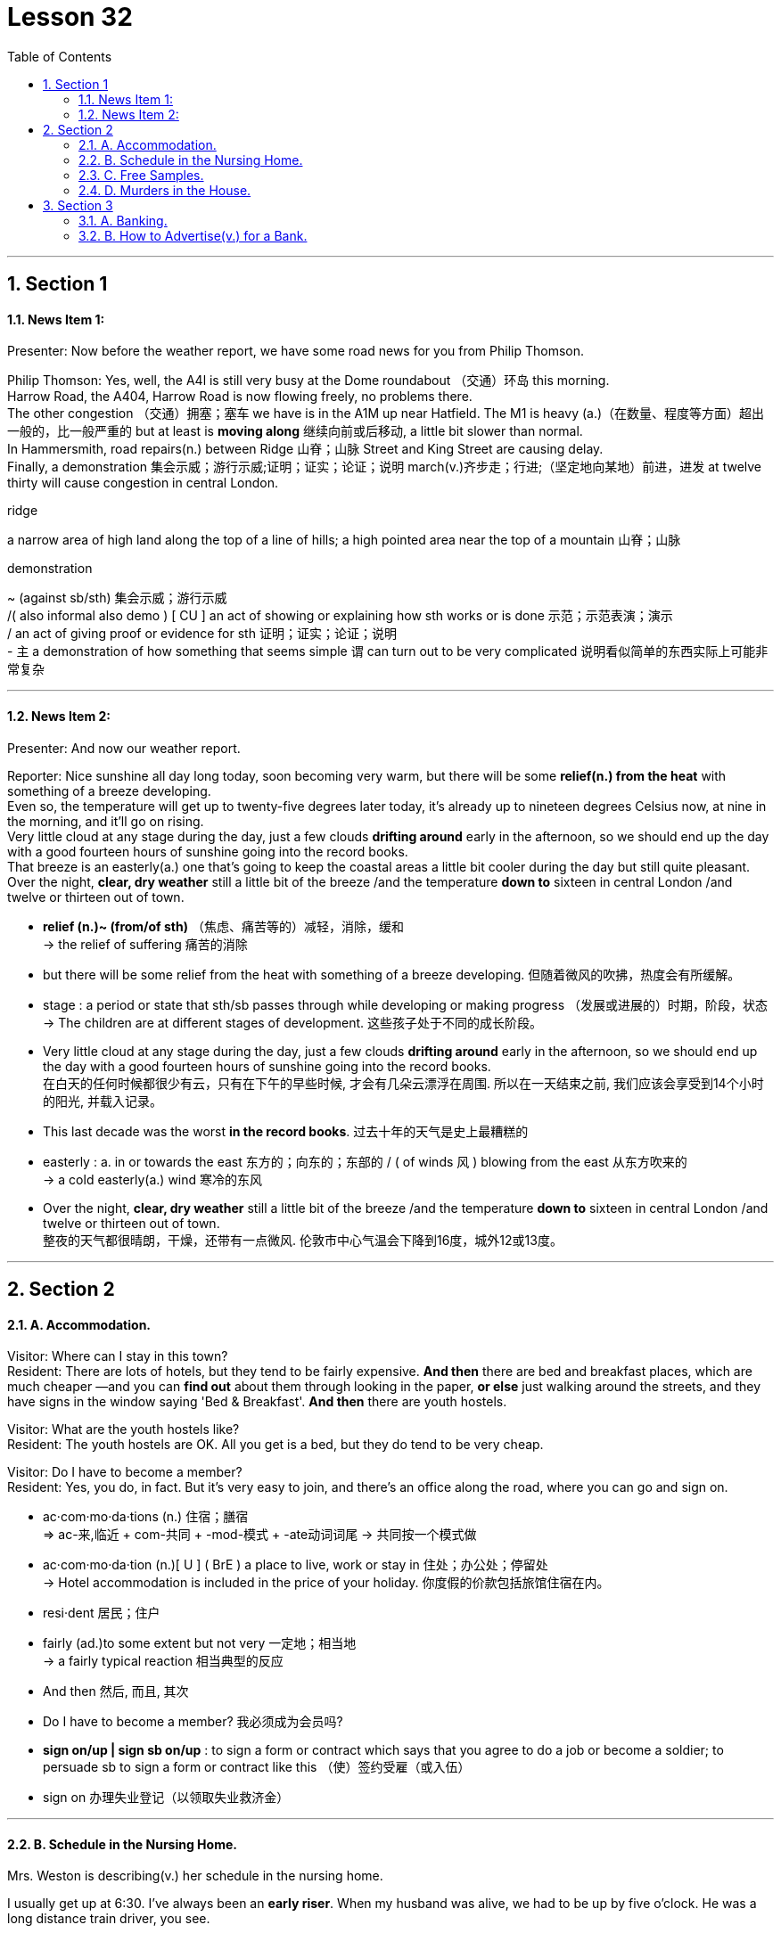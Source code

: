 
= Lesson 32
:toc: left
:toclevels: 3
:sectnums:
:stylesheet: ../../+ 000 eng选/美国高中历史教材 American History ： From Pre-Columbian to the New Millennium/myAdocCss.css

'''





== Section 1

==== News Item 1:

Presenter: Now before the weather report, we have some road news for you from Philip Thomson.

Philip Thomson: Yes, well, the A4l is still very busy at the Dome roundabout （交通）环岛 this morning.  +
Harrow Road, the A404, Harrow Road is now flowing freely, no problems there.  +
The other congestion （交通）拥塞；塞车 we have is in the A1M up near Hatfield. The M1 is heavy (a.)（在数量、程度等方面）超出一般的，比一般严重的 but at least is *moving along* 继续向前或后移动, a little bit slower than normal.  +
In Hammersmith, road repairs(n.) between Ridge  山脊；山脉 Street and King Street are causing delay.  +
Finally, a demonstration 集会示威；游行示威;证明；证实；论证；说明 march(v.)齐步走；行进;（坚定地向某地）前进，进发 at twelve thirty will cause congestion in central London.


[.my1]
====

.ridge
a narrow area of high land along the top of a line of hills; a high pointed area near the top of a mountain 山脊；山脉

.demonstration
~ (against sb/sth)  集会示威；游行示威  +
/( also informal also demo ) [ CU ] an act of showing or explaining how sth works or is done 示范；示范表演；演示 +
/ an act of giving proof or evidence for sth 证明；证实；论证；说明 +
- `主` a demonstration of how something that seems simple `谓` can turn out to be very complicated 说明看似简单的东西实际上可能非常复杂
====


---

==== News Item 2:

Presenter: And now our weather report.

Reporter: Nice sunshine all day long today, soon becoming very warm, but there will be some *relief(n.) from the heat* with something of a breeze developing.  +
Even so, the temperature will get up to twenty-five degrees later today, it's already up to nineteen degrees Celsius now, at nine in the morning, and it'll go on rising.  +
Very little cloud at any stage during the day, just a few clouds *drifting around* early in the afternoon, so we should end up the day with a good fourteen hours of sunshine going into the record books.  +
That breeze is an easterly(a.) one that's going to keep the coastal areas a little bit cooler during the day but still quite pleasant. Over the night, *clear, dry weather* still a little bit of the breeze /and the temperature *down to* sixteen in central London /and twelve or thirteen out of town.

[.my1]
====
- *relief (n.)~ (from/of sth)* （焦虑、痛苦等的）减轻，消除，缓和 +
-> the relief of suffering 痛苦的消除

- but there will be some relief from the heat with something of a breeze developing. 但随着微风的吹拂，热度会有所缓解。

- stage : a period or state that sth/sb passes through while developing or making progress （发展或进展的）时期，阶段，状态 +
-> The children are at different stages of development. 这些孩子处于不同的成长阶段。


- Very little cloud at any stage during the day, just a few clouds *drifting around* early in the afternoon, so we should end up the day with a good fourteen hours of sunshine going into the record books.  +
在白天的任何时候都很少有云，只有在下午的早些时候, 才会有几朵云漂浮在周围. 所以在一天结束之前, 我们应该会享受到14个小时的阳光, 并载入记录。
- This last decade was the worst *in the record books*. 过去十年的天气是史上最糟糕的

- easterly : a. in or towards the east 东方的；向东的；东部的 / ( of winds 风 ) blowing from the east 从东方吹来的 +
-> a cold easterly(a.)  wind 寒冷的东风

- Over the night, *clear, dry weather* still a little bit of the breeze /and the temperature *down to* sixteen in central London /and twelve or thirteen out of town. +
整夜的天气都很晴朗，干燥，还带有一点微风. 伦敦市中心气温会下降到16度，城外12或13度。
====


---

== Section 2

==== A. Accommodation.

Visitor: Where can I stay in this town? +
Resident: There are lots of hotels, but they tend to be fairly expensive. *And then* there are bed and breakfast places, which are much cheaper —and you can *find out* about them through looking in the paper, *or else* just walking around the streets, and they have signs in the window saying 'Bed & Breakfast'. *And then* there are youth hostels.

Visitor: What are the youth hostels like? +
Resident: The youth hostels are OK. All you get is a bed, but they do tend to be very cheap.

Visitor: Do I have to become a member? +
Resident: Yes, you do, in fact. But it's very easy to join, and there's an office along the road, where you can go and sign on.

[.my1]
====
- ac·com·mo·da·tions (n.)  住宿；膳宿 +
=> ac-来,临近 + com-共同 + -mod-模式 + -ate动词词尾 → 共同按一个模式做

- ac·com·mo·da·tion (n.)[ U ] ( BrE ) a place to live, work or stay in 住处；办公处；停留处 +
-> Hotel accommodation is included in the price of your holiday. 你度假的价款包括旅馆住宿在内。

- resi·dent 居民；住户

- fairly (ad.)to some extent but not very 一定地；相当地 +
-> a fairly typical reaction 相当典型的反应

- And then 然后, 而且, 其次

- Do I have to become a member? 我必须成为会员吗?

- *sign on/up | sign sb on/up* : to sign a form or contract which says that you agree to do a job or become a soldier; to persuade sb to sign a form or contract like this （使）签约受雇（或入伍）
- sign on 办理失业登记（以领取失业救济金）
====


---

==== B. Schedule in the Nursing Home.

Mrs. Weston is describing(v.) her schedule in the nursing home.

I usually get up at 6:30. I've always been an *early riser*. When my husband was alive, we had to be up by five o'clock. He was a long distance train driver, you see.

Before breakfast I have a cup of tea and I listen to music on the radio. Then between seven and eight I *get dressed* and eat breakfast —a boiled egg and a large glass of orange juice —I never have anything else. Then at eight o'clock I always watch *breakfast television* —for the news and the weather and the chat.

And then I usually *have a nap* until lunch. That's always at twelve. We have a big lunch here at Twybury's —soup, *roast meat*, potatoes, vegetables, always a pudding.

After lunch I like being taken out in my wheelchair, or even in a car, if there's anyone to take me. I hate staying indoors. I like looking in the shop windows, or sitting in a park and watching the world *go by*.

Sometimes someone will read to me or write some letters.

I usually fall asleep about three, and then of course we have our tea around five —nothing heavy —cold meats and salads and fruit, and that kind of thing.

In the evening we play cards, or do knitting, and then I'm in bed by eight. I am *getting on* a bit, you know. I'm nearly eighty-three.

[.my1]
====
- sched·ule  工作计划；日程安排 /（价格、收费或条款等的）一览表，明细表，清单  +
-> tax schedules 税率表
-  Nursing Home :a small private hospital, especially one where old people live and are cared for 小型私立疗养院；（尤指）私立养老院
- early/late riser （习惯于早或晚）起床的人

- I've always been an *early riser*. When my husband was alive, we had to be up by five o'clock. He was a long distance train driver, you see.  +
我一直是个早起的人。当我丈夫还活着的时候，我们必须在五点之前起床。你知道，他是长途火车司机。

- get dressed 穿好衣服，穿上衣服
- boil (v.)（使）沸腾；煮沸；烧开
- breakfast television 晨间的电视节目
- nap （日间的）小睡，打盹 +
-> to take/have a nap 打个盹；小睡一会儿
- roast  (v.)to cook food, especially meat, without liquid in an oven or over a fire; to be cooked in this way 烘，烤，焙（肉等）

- wheelchair (n.)a special chair with wheels, used by people who cannot walk because of illness, an accident, etc. 轮椅

- go by (时间) 流逝 /遵照 +
-> My grandmother was becoming more and more sad and frail *as the years went by*.
 随着岁月的流逝，我的祖母变得越来越伤感和虚弱。 +
-> If they prove that I was wrong, then I'll *go by* what they say.  如果他们证明我错了，那么我就会照他们说的去做。

- knitting 编织物；针织品
- I am getting on a bit 我有点上岁数了
- getting on in years 年岁见长
====


---

==== C. Free Samples.


Man: Good morning, love. +
Woman: Morning. +

Man: Sleep well? I've made some tea; there you are. +
Woman: Thanks. Any post? +

Man: Not really. There's a postcard from Aunt Lil and there's a questionnaire(n.) *to fill in* from the company which gave us the free samples of *tinned meat* to try out for them. +
Woman: They've *got a nerve*! +

Man: But we did say we'd return the questionnaire when we took the samples. +
Woman: What do they want to know? +


[.my1]
====
- sam·ple （作为标准或代表的）样品，货样
- love （昵称）亲爱的
- post  邮寄的信函（或包裹等）；邮件
- questionnaire (n.) ~ (on/about sth)  调查表；问卷
- tin 罐；罐头盒；罐头
- nerve 神经 /勇气；气魄 /鲁莽；冒失；厚颜 +
-> He *kept his nerve* to win the final set 6–4. 他鼓足斗志以6：4赢了最后一盘。 +
-> He's *got a nerve* asking us for money! 他还觍着脸跟我们借钱！
====

Man: If we liked it. +
Woman: If we liked it? Are they joking? You're not *filling it in* now, are you? What for? +

Man: We did promise and if I do it now I can post(v.) it on my way to work. +
Woman: Well, write 'we didn't like it.' +

Man: I'll put 'not much'. That sounds nicer. Then it says 'If not, why?' +
Woman: No flavor. Too much fat. +

Man: 'How did you cook it?' is next. +
Woman: Fried it like they said, didn't I? Took a mouthful(n.) and gave it to the cat. +

Man: 'Guests' comments(n.), if any!' +
Woman: The cat became ill. Poor thing, her fur went all green. +

Man: 'Did guests ask for the brand name?' +
Woman: Tell them that our cat can't speak. +

Man: 'Will you be buying our product regularly?' +
Woman: Certainly not! They must be out of their minds. +

Man: 'Did you find the tin attractive?' +
Woman: Cut myself opening it. Nearly lost my thumb. Couldn't use it for a week. I thought
it was infected. +

Man: 'Any other comments?' +
Woman: Well, tell them we're too polite to answer that.

[.my1]
====
- What for 为什么；为何目的
- flavor  （食物或饮料的）味道 /特点；特色；气氛 +
-> a wine with a delicate fruit flavour 有淡淡的水果味的葡萄酒
- mouthful (n.) 一口，一满口（的量）
- comment (n.) ~ (about/on sth) 议论；评论；解释; 指发表意见或说明事实 / 批评；指责
- They must be out of their minds. 他们一定是疯了。

- Cut myself opening it. Nearly lost my thumb. Couldn't use it for a week. I thought
it was infected. +
打开罐头的时候我割伤了自己, 差点丢了大拇指。一个星期都不能用手指了。我想它被感染了.
- tell them we're too polite to answer that. 告诉他们我们已经太客气了，不会回答这个问题。
====



---

==== D. Murders in the House.


Mrs. Woodside: Well, Mrs. Long, *how do you like* it here? +
Mrs. Long: Oh, since we had the house redecorated(v.), it's much nicer to live in. But there are still a few things that bother(v.) us. +

Mrs. Woodside: Oh, what sort of things? +
Mrs. Long: *Nothing to do with* the house, really. It's just that our daughter, Jane, hasn't been ... uh ... well, she hasn't been sleeping well lately(ad.). I mean, she's had a few nightmares. +

Mrs. Woodside: Oh, I'm sorry to hear that. +

[.my1]
====
-  how do you like... 你觉得...怎么样
- redecorate (v.)（用涂料或壁纸）重新装饰，再次装修
- Nothing to do with 与…没关系; 无干
- lately (ad.) 最近；新近；近来；不久前
====



Mrs. Long: Uh, excuse me, Mrs. Woodside, but ... do you mind if I ask you something? +
Mrs. Woodside: No, of course not. Go ahead. +

Mrs. Long: What ... what do you know about ... the people who lived here before? +
Mrs. Woodside: Not very much. Nobody has stayed here very long since ... well, since ...
you know ... +

Mrs. Long: Since? ... Since when? +
Mrs. Woodside: Well, since those ... surely you must know about it? +

Mrs. Long: No, I don't know. What are you talking about? +
Mrs. Woodside: Those terrible murders that happened here more than twenty years ago? +

Mrs. Long: Murders? What murders? +
Mrs. Woodside: But I thought you knew! This house once belonged to a ... I really thought
you knew ... to a man who's supposed(v.) to have murdered three or four women! Right here!
In this house! Afterwards, he's supposed to have *cut up* their bodies ... right here ... in the
kitchen. +

[.my1]
====
- suppose (v.) （根据所知）认为，推断，料想
- BE SUPPOSED(v.) TO DO/BE STH （按规定、习惯、安排等）应当，应，该，须
- NOT BE SUPPOSED(v.) TO DO STH  不准；不应当；不得
- cut up 切碎
====


Mrs. Long: What? Are you serious? +
Mrs. Woodside: Oh, dear. I hope I haven't said anything to ... well, to upset you. +

Mrs. Long: I can't believe it. +
Mrs. Woodside: Neither could I. Not at first, at least. He seemed such a nice man. +

Mrs. Long: Who? +
Mrs. Woodside: Taplow. Gordon Taplow. He didn't seem like the kind of man who could
do such things at all. +

Mrs. Long: You mean you knew him? +
Mrs. Woodside: Yes, of course I did. Not very well, but I used to see him in the street
occasionally ... We said hello to each other. He was a very quiet man. You wouldn't have
thought he could have hurt a mouse. Once, I remember, he *invited me in* for a cup of tea. +

Mrs. Long: And what happened? +
Mrs. Woodside: Nothing. I ... I never *got round to* it ... to coming in for a cup of tea. I was
always too busy. I suppose it was a good thing, wasn't it? +

Mrs. Long: What? +
Mrs. Woodside: That I never came in for a cup of tea.

[.my1]
====
- get round to it 设法找到足够的时间去做（某事）
- suppose (v.) （根据所知）认为，推断，料想 +
-> Prices will go up, I suppose . 我觉得物价将会上涨。
====


---

== Section 3

==== A. Banking.

Bank Manager: Now, Miss Andrews, how much do you actually want to deposit(v.) with us in your new account? +
Helen Andrews: Well, it's just around two thousand pounds that I won on the *premium bonds*. +
 +
Bank Manager: Right. I now need your *full(a.) name* and address. +
Helen Andrews: Helen Andrews. 33 Bedford Road …​ +
 +
Bank Manager: Helen Andrews. Would you please spell that? +
Helen Andrews: A-N-D-R-E-W-S. +
 +
Bank Manager: Address? +
Helen Andrews: 33 Bedford, that's B-E-D-F-O-R-D …​ +
 +
Bank Manager: So 33 Bedford …​ +
Helen Andrews: Road, London E14. +

[.my1]
====
- deposit (v.) 将（钱）存入银行；存储 /~ sth (in sth)~ sth (with sb/sth)  寄放，寄存（贵重物品） +
-> Guests may deposit their valuables in the hotel safe. 旅客可将贵重物品寄存在旅馆的保险柜里。
- premium 保险费 /额外费用；附加费 | (a.) very high (and higher than usual); of high quality 高昂的；优质的 +
-> premium prices/products 奇高的价格；优质产品
-  premium bond （英国政府发放的）以奖代息债券，溢价债券. 债券价值高于面值的债券
====



Bank Manager: Right, er …​ now do you want a *deposit* or a *current account*? +
Helen Andrews: Well, I want to be able to take my money out at any time. +
 +
Bank Manager: I see. So you probably want a current account. +
Helen Andrews: Well, if you say so. I've only had a post office *savings account* until now. +
 +
Bank Manager: Well, with a *current account* you can …​ have a cheque book, or you can come into the bank and take the money out as you like. Of course, there's no interest on a current account. +

Helen Andrews: Not at all? +
Bank Manager: No. If you put it into a seven day's *deposit account*, of course, you get interest, but in a *current account*, none.


Helen Andrews: Well, most people have current accounts, don't they?  +
Bank Manager: Well, they do if they've not got *an awful lot of money* and they need to use it regularly. Eh …​ so that's probably the best thing for you.

[.my1]
====
- deposit account : ( BrE ) a type of account at a bank or building society that pays interest on money that is left in it 定期存款账户

- current account : ( BrE ) ( US CanE [ "ˈchecking account", "ˈchequing account" ] ) a type of bank account that you can take money out of at any time, and that provides you with a chequebook and cash card 活期存款账户；往来账户

- if you say so 既然你这么说, 要是你这样说
- savings account :N an account at a bank that accumulates interest 储蓄存款帐户
- awful (a.) 非常的；很多的；过多的 +
-> It's going to cost an awful lot of money. 这要花非常多的钱。
====





Helen Andrews: Well, you'll give me a cheque book, won't you?  +
Bank Manager: I'll give you a cheque book immediately, yes, er …​ +

Helen Andrews: Do you need my signature? +
Bank Manager: Ah yes, we'll need er …​ two or three specimen signatures …​ +

Helen Andrews: OK. And I will get a cheque card …​ I mean one of those cards which I'm allowed to use(v.) for up to fifty pounds a day. +
Bank Manager: Eh, eh, now we don't actually give a cheque card until you've had an account with us for six months. +

Helen Andrews: Six months?  +
Bank Manager: Yes, we have to see how the accounts going, you see. +

Helen Andrews: But that's crazy. I mean I used to work in a shop and we'd never accept cheques without a cheque card. I mean no one will accept my money.  +
Bank Manager: Well, er …​ this is how we work, I'm afraid. +

Helen Andrews: Well, I'll have to reconsider everything again, I think. I had no idea you were as strict as this …​

[.my1]
====
- cheque book 支票簿
- signature :  your name as you usually write it, for example at the end of a letter 签名；署名
- specimen 样品；样本；标本

- And I will get a cheque card …​ I mean one of those cards which I'm allowed to use for up to fifty pounds a day. +
 我还会买一张支票卡，我是说那种允许我每天最多花50英镑的支票卡。
- now we don't actually give a cheque card until you've had an account with us for six months. +
只有你在我们这里开户六个月，我们才会给你支票卡。
-  we have to see how the accounts going 我们得看看帐目的情况。

- I used to work in a shop and we'd never accept cheques without a cheque card.  我以前在商店工作，我们从来不接受没有支票卡的支票。

- reconsider  重新考虑；重新审议
====


---

==== B. How to Advertise(v.) for a Bank.


If you ask someone, they'll say that the bank is where you can *cash a cheque*. But it's more than that and we have to tell people that in our advertisements. There are several things to think about.

When do you start? I mean at what age. That is the first problem. I think you must start very young. So we said: 'Let's introduce the name of the bank to children and they will never forget it.'

The next question is this: How do you attract the different age groups? My partner said 'Why don't we use a gimmick for each age group? Give them *something for nothing* —*money boxes* for young children, T-shirts for teenagers, gold pens for young executives.' That always works.

But what do you give to your best customer? That's another question. What about leather diaries(n.), for example? Banks are very competitive. How do you think of something new? That's always a problem.

We were one of the first banks to have *drive-in banks* and to open on Saturdays, but now many banks do. Of course, most banks now offer insurance and travel services, and all the usually *standing order(n.)* and *direct debit* services.

The other thing about advertising is where. Where do you put the ads —on television, of course, but which journals and newspapers? And when and how often? These are questions you have to ask yourself.


[.my1]
====
- ad·ver·tise  (v.)~ sth (as sth) （为…）做广告；登广告 +
/~ (for sb/sth) 在报纸、公共场所公告牌、互联网等上）公布，征聘
- *cash (v.)~ a cheque/check* : to exchange a cheque/check for the amount of money that it is worth 兑现支票
- gim·mick (n.)（为引人注意或诱人购买而搞的）花招，把戏，噱头
- something for nothing 不劳而获之利益；轻易得来的利益
- money box  存钱罐；存钱盒
- executive （公司或机构的）经理，主管领导，管理人员
- diary （工作日程）记事簿 /日记；日记簿
- drive-in   “免下车”电影院（或餐馆等）
- drive-in bank 免下车的路旁银行
- travel service 旅游服务

- standing order :  [ CU ] an instruction that you give to your bank to pay sb a fixed amount of money from your account on the same day each week/month, etc. （客户给银行的）定期付款指令，按期付款委托书 +
standing order 是你给银行下的订单，这个订单是你和银行之间签定的。用来告诉银行定期划款给某个账户，而且每次所划的款项是固定不变的，如房租，宽带包月费等。 +
这里面不是银行付款，银行只是中间人，而是委托人要求银行每月从他账上自动转钱给另一方。

- direct debit : [ UC ] ( BrE ) an instruction to your bank to allow sb else to take an amount of money from your account on a particular date, especially to pay bills 直接借记；直接扣账 +
直接借记是指: 银行接受客户的委托，按照合同(协议)，从付款人账户上直接付出款项，转入收款人账户的一种结算形式。

- journal （某学科或专业的）报纸，刊物，杂志

====


---

